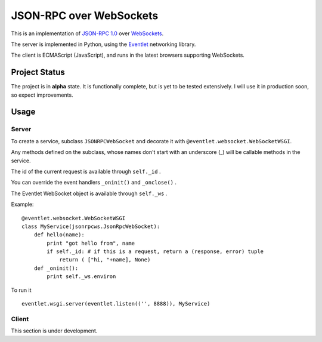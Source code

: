 
JSON-RPC over WebSockets
========================


This is an implementation of
`JSON-RPC 1.0
<http://json-rpc.org/wiki/specification>`_
over `WebSockets
<http://dev.w3.org/html5/websockets/>`_.

The server is implemented in Python, using the `Eventlet
<http://eventlet.net/>`_
networking library.

The client is ECMAScript (JavaScript), and runs in the
latest browsers supporting WebSockets.


Project Status
--------------

The project is in **alpha** state.
It is functionally complete, but is yet to be tested extensively.
I will use it in production soon, so expect improvements.


Usage
-----


Server
~~~~~~

To create a service, subclass ``JSONRPCWebSocket`` and decorate it with 
``@eventlet.websocket.WebSocketWSGI``.

Any methods defined on the subclass, whose names don't start
with an underscore (_) will be callable methods in the service.

The id of the current request is available through ``self._id`` .

You can override the event handlers ``_oninit()`` and ``_onclose()`` .

The Eventlet WebSocket object is available through ``self._ws`` .

Example: ::

    @eventlet.websocket.WebSocketWSGI
    class MyService(jsonrpcws.JsonRpcWebSocket):
        def hello(name):
            print "got hello from", name
            if self._id: # if this is a request, return a (response, error) tuple
                return ( ["hi, "+name], None)
        def _oninit():
            print self._ws.environ

To run it ::

    eventlet.wsgi.server(eventlet.listen(('', 8888)), MyService)


Client
~~~~~~

This section is under development.
